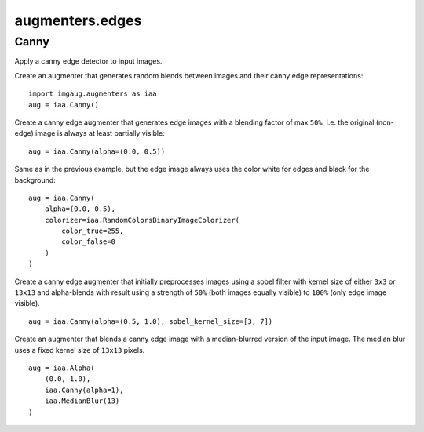 ****************
augmenters.edges
****************

Canny
-----

Apply a canny edge detector to input images.

Create an augmenter that generates random blends between images and
their canny edge representations::

    import imgaug.augmenters as iaa
    aug = iaa.Canny()

.. figure:: ../../images/overview_of_augmenters/edges/canny.jpg
    :alt: Canny

Create a canny edge augmenter that generates edge images with a blending
factor of max ``50%``, i.e. the original (non-edge) image is always at
least partially visible::

    aug = iaa.Canny(alpha=(0.0, 0.5))

.. figure:: ../../images/overview_of_augmenters/edges/canny_alpha.jpg
    :alt: Canny with varying alpha values

Same as in the previous example, but the edge image always uses the
color white for edges and black for the background::

    aug = iaa.Canny(
        alpha=(0.0, 0.5),
        colorizer=iaa.RandomColorsBinaryImageColorizer(
            color_true=255,
            color_false=0
        )
    )

.. figure:: ../../images/overview_of_augmenters/edges/canny_alpha_white_on_black.jpg
    :alt: Canny with varying alpha values and white+black edge image

Create a canny edge augmenter that initially preprocesses images using
a sobel filter with kernel size of either ``3x3`` or ``13x13`` and
alpha-blends with result using a strength of ``50%`` (both images
equally visible) to ``100%`` (only edge image visible). ::

    aug = iaa.Canny(alpha=(0.5, 1.0), sobel_kernel_size=[3, 7])

.. figure:: ../../images/overview_of_augmenters/edges/canny_sobel_kernel_size.jpg
    :alt: Canny with varying sobel_kernel_size values

Create an augmenter that blends a canny edge image with a median-blurred
version of the input image. The median blur uses a fixed kernel size
of ``13x13`` pixels. ::

    aug = iaa.Alpha(
        (0.0, 1.0),
        iaa.Canny(alpha=1),
        iaa.MedianBlur(13)
    )

.. figure:: ../../images/overview_of_augmenters/edges/canny_alpha_median_blur.jpg
    :alt: Blending Canny with MedianBlur

